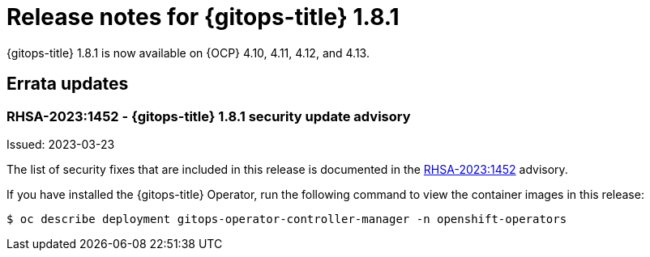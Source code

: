 // Module included in the following assembly:
//
// * release_notes/gitops-release-notes.adoc

:_mod-docs-content-type: REFERENCE

[id="gitops-release-notes-1-8-1_{context}"]
= Release notes for {gitops-title} 1.8.1

{gitops-title} 1.8.1 is now available on {OCP} 4.10, 4.11, 4.12, and 4.13.

[id="errata-updates-1-8-1_{context}"]
== Errata updates

=== RHSA-2023:1452 - {gitops-title} 1.8.1 security update advisory 

Issued: 2023-03-23

The list of security fixes that are included in this release is documented in the link:https://access.redhat.com/errata/RHSA-2023:1452[RHSA-2023:1452] advisory. 

If you have installed the {gitops-title} Operator, run the following command to view the container images in this release:

[source,terminal]
----
$ oc describe deployment gitops-operator-controller-manager -n openshift-operators
----
